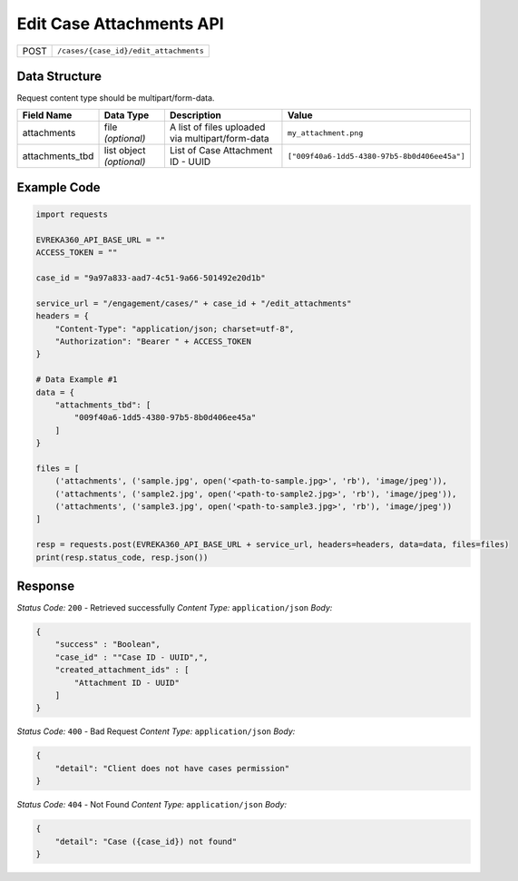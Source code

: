 Edit Case Attachments API
-----------------------------------

.. table::

   +-------------------+--------------------------------------------+
   | POST              | ``/cases/{case_id}/edit_attachments``      |
   +-------------------+--------------------------------------------+

Data Structure
^^^^^^^^^^^^^^^^^
Request content type should be multipart/form-data.


.. table::
    :width: 100%

    +-------------------------+--------------------------------------------------------------+---------------------------------------------------+-------------------------------------------------------+
    | Field Name              | Data Type                                                    | Description                                       | Value                                                 |
    +=========================+==============================================================+===================================================+=======================================================+
    | attachments             | file *(optional)*                                            | A list of files uploaded via multipart/form-data  | ``my_attachment.png``                                 |
    +-------------------------+--------------------------------------------------------------+---------------------------------------------------+-------------------------------------------------------+
    | attachments_tbd         | list object *(optional)*                                     | List of Case Attachment ID - UUID                 | ``["009f40a6-1dd5-4380-97b5-8b0d406ee45a"]``          |
    +-------------------------+--------------------------------------------------------------+---------------------------------------------------+-------------------------------------------------------+

Example Code
^^^^^^^^^^^^^^^^^

.. code-block:: python

    import requests

    EVREKA360_API_BASE_URL = ""
    ACCESS_TOKEN = ""

    case_id = "9a97a833-aad7-4c51-9a66-501492e20d1b"

    service_url = "/engagement/cases/" + case_id + "/edit_attachments"
    headers = {
        "Content-Type": "application/json; charset=utf-8", 
        "Authorization": "Bearer " + ACCESS_TOKEN
    }

    # Data Example #1
    data = {
        "attachments_tbd": [
            "009f40a6-1dd5-4380-97b5-8b0d406ee45a"
        ]
    }

    files = [
        ('attachments', ('sample.jpg', open('<path-to-sample.jpg>', 'rb'), 'image/jpeg')),
        ('attachments', ('sample2.jpg', open('<path-to-sample2.jpg>', 'rb'), 'image/jpeg')),
        ('attachments', ('sample3.jpg', open('<path-to-sample3.jpg>', 'rb'), 'image/jpeg'))
    ]

    resp = requests.post(EVREKA360_API_BASE_URL + service_url, headers=headers, data=data, files=files)
    print(resp.status_code, resp.json())

Response
^^^^^^^^^^^^^^^^^
*Status Code:* ``200`` - Retrieved successfully
*Content Type:* ``application/json``
*Body:*


.. code-block:: json 

    {
        "success" : "Boolean",
        "case_id" : ""Case ID - UUID",",
        "created_attachment_ids" : [
            "Attachment ID - UUID"
        ]
    }
    

*Status Code:* ``400`` - Bad Request
*Content Type:* ``application/json``
*Body:*

.. code-block:: json 

    {
        "detail": "Client does not have cases permission"
    }


*Status Code:* ``404`` - Not Found
*Content Type:* ``application/json``
*Body:*


.. code-block:: json

    {
        "detail": "Case ({case_id}) not found"
    }

